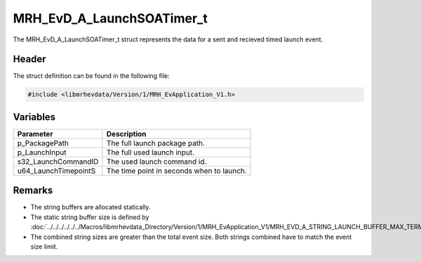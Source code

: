 MRH_EvD_A_LaunchSOATimer_t
==========================
The MRH_EvD_A_LaunchSOATimer_t struct represents the data for a 
sent and recieved timed launch event.

Header
------
The struct definition can be found in the following file:

.. code-block:: c

    #include <libmrhevdata/Version/1/MRH_EvApplication_V1.h>


Variables
---------
.. list-table::
    :header-rows: 1

    * - Parameter
      - Description
    * - p_PackagePath
      - The full launch package path.
    * - p_LaunchInput
      - The full used launch input.
    * - s32_LaunchCommandID
      - The used launch command id.
    * - u64_LaunchTimepointS
      - The time point in seconds when to launch.
      

Remarks
-------
* The string buffers are allocated statically.
* The static string buffer size is defined by :doc:`../../../../../../Macros/libmrhevdata_Directory/Version/1/MRH_EvApplication_V1/MRH_EVD_A_STRING_LAUNCH_BUFFER_MAX_TERMINATED`.
* The combined string sizes are greater than the total event size. Both strings 
  combined have to match the event size limit.